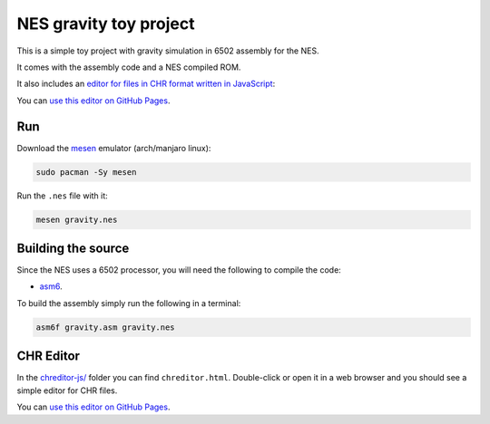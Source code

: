 NES gravity toy project
=======================

.. raw:: html

   <p align="center">
      <img src="https://i.imgur.com/Uk4QjIf.gif" />
   </p>

This is a simple toy project with gravity simulation in 6502 assembly for the NES.

It comes with the assembly code and a NES compiled ROM.

It also includes an `editor for files in CHR format written in JavaScript <#chr-editor>`_:

.. raw:: html

   <p align="center">
      <img src="https://i.imgur.com/tLUDLM4.gif" />
   </p>


You can `use this editor on GitHub Pages <https://sager611.github.io/nes-gravity>`_.

Run
---

Download the `mesen <https://mesen.ca/>`_ emulator (arch/manjaro linux):

.. code::

   sudo pacman -Sy mesen

Run the ``.nes`` file with it:

.. code:: shell

   mesen gravity.nes

Building the source
-------------------

Since the NES uses a 6502 processor, you will need the following to compile the code:

- `asm6 <https://github.com/parasyte/asm6>`_.

To build the assembly simply run the following in a terminal:

.. code:: shell

    asm6f gravity.asm gravity.nes

CHR Editor
----------

In the `chreditor-js/ <chreditor-js/>`_ folder you can find ``chreditor.html``. Double-click or open it in a web browser and you should see a simple editor for CHR files.

You can `use this editor on GitHub Pages <https://sager611.github.io/nes-gravity>`_.
